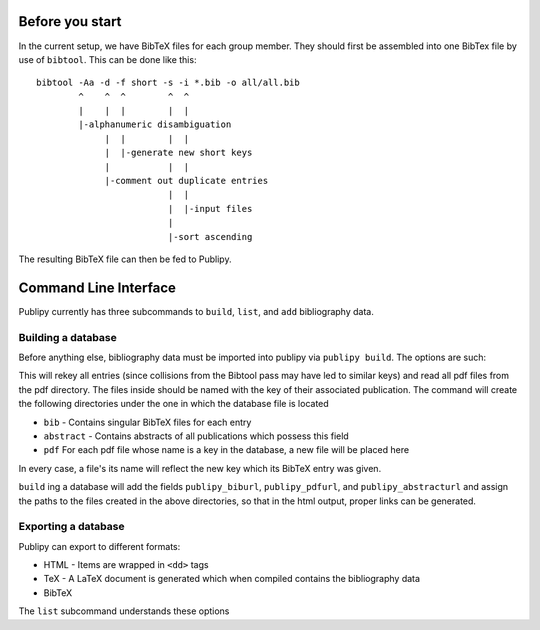 Before you start
================

In the current setup, we have BibTeX files for each group member. They should
first be assembled into one BibTex file by use of ``bibtool``. This can be done
like this::

    bibtool -Aa -d -f short -s -i *.bib -o all/all.bib
            ^    ^  ^        ^  ^
            |    |  |        |  |
            |-alphanumeric disambiguation 
                 |  |        |  |
                 |  |-generate new short keys
                 |           |  |
                 |-comment out duplicate entries
                             |  |
                             |  |-input files
                             |
                             |-sort ascending

The resulting BibTeX file can then be fed to Publipy.


Command Line Interface
======================

Publipy currently has three subcommands to ``build``, ``list``, and ``add``
bibliography data.

Building a database
-------------------

Before anything else, bibliography data must be imported into publipy via
``publipy build``. The options are such:

.. option:: -d <DATABASE>, --database <DATABASE>

    Path to ``.bib`` file with all entries

.. option:: -p <PDF_LOC>, --pdfs <PDF_LOC>
    
    Path to pdf folder.

This will rekey all entries (since collisions from the Bibtool pass may have led
to similar keys) and read all pdf files from the pdf directory. The files inside
should be named with the key of their associated publication.
The command will create the following directories under the one in which the
database file is located

* ``bib`` - Contains singular BibTeX files for each entry
* ``abstract`` - Contains abstracts of all publications which possess this field
* ``pdf`` For each pdf file whose name is a key in the database, a new file will be placed here

In every case, a file's its name will reflect the new key which its BibTeX entry was given.

``build`` ing a database will add the fields ``publipy_biburl``,
``publipy_pdfurl``, and ``publipy_abstracturl`` and assign the paths to the
files created in the above directories, so that in the html output, proper links
can be generated.

Exporting a database
--------------------

Publipy can export to different formats:

* HTML - Items are wrapped in ``<dd>`` tags
* TeX - A LaTeX document is generated which when compiled contains the
  bibliography data
* BibTeX

The ``list`` subcommand understands these options
 
.. option:: -f {bib,html,tex,pdf}, --format {bib,html,tex}
    
    Format to output.

.. option::  -o OUT, --out OUT    

    File to write to. The appropriate extension is automatically appended, if
    not given in the name.

.. option::  -e EXPR, --expr EXPR 
    
    Filter with python expression. A variable ``entry`` denotes the entry to
    consider. This is currently insecure, since it calls ``eval()`` on the
    input.

.. option::  -p PERSON, --person PERSON

    Print only publications this person is involved in (be
    it author or editor). Currently, there is no fuzzy matching, so the name
    (including middle names) must be exact.

.. option::  -m MYTYPE, --mytype MYTYPE

    Print only publications that have this ``mytype`` value.

.. option::  -c, --complete_html  

    Whether or not to produce valid HTML or only the <dl> element to place
    inside another document. Ignored in any format except html

.. option::  -g GROUPBY, --groupby GROUPBY

    Group resulting publications into sections. The argument is the field to
    group on.  Items which don't have this field are lumped together into an
    ``n/a`` category.

.. option::  -b BIBFILE, --bibfile BIBFILE

    Name of the file to reference in the tex file. Must be
    generated separately (e.g. by use of ``publipy list``).

.. option::  -t TEMPLATE, --template TEMPLATE

    Name of the jinja2 LaTeX template. You can use a custom one if desired.
